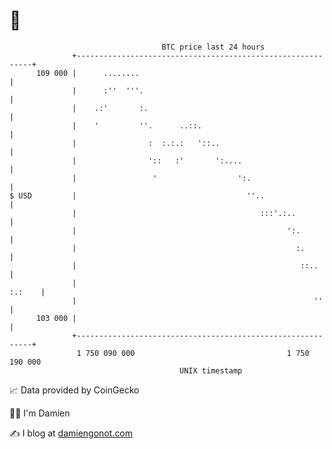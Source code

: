 * 👋

#+begin_example
                                     BTC price last 24 hours                    
                 +------------------------------------------------------------+ 
         109 000 |      ........                                              | 
                 |      :''  '''.                                             | 
                 |    .:'       :.                                            | 
                 |    '         ''.      ..::.                                | 
                 |                :  :.:.:   '::..                            | 
                 |                '::   :'       ':....                       | 
                 |                 '                  ':.                     | 
   $ USD         |                                      ''..                  | 
                 |                                         :::'.:..           | 
                 |                                               ':.          | 
                 |                                                 :.         | 
                 |                                                  ::..      | 
                 |                                                     :.:    | 
                 |                                                     ''     | 
         103 000 |                                                            | 
                 +------------------------------------------------------------+ 
                  1 750 090 000                                  1 750 190 000  
                                         UNIX timestamp                         
#+end_example
📈 Data provided by CoinGecko

🧑‍💻 I'm Damien

✍️ I blog at [[https://www.damiengonot.com][damiengonot.com]]
